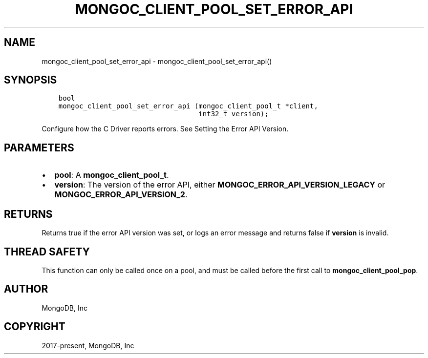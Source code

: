 .\" Man page generated from reStructuredText.
.
.TH "MONGOC_CLIENT_POOL_SET_ERROR_API" "3" "Feb 25, 2020" "1.16.2" "libmongoc"
.SH NAME
mongoc_client_pool_set_error_api \- mongoc_client_pool_set_error_api()
.
.nr rst2man-indent-level 0
.
.de1 rstReportMargin
\\$1 \\n[an-margin]
level \\n[rst2man-indent-level]
level margin: \\n[rst2man-indent\\n[rst2man-indent-level]]
-
\\n[rst2man-indent0]
\\n[rst2man-indent1]
\\n[rst2man-indent2]
..
.de1 INDENT
.\" .rstReportMargin pre:
. RS \\$1
. nr rst2man-indent\\n[rst2man-indent-level] \\n[an-margin]
. nr rst2man-indent-level +1
.\" .rstReportMargin post:
..
.de UNINDENT
. RE
.\" indent \\n[an-margin]
.\" old: \\n[rst2man-indent\\n[rst2man-indent-level]]
.nr rst2man-indent-level -1
.\" new: \\n[rst2man-indent\\n[rst2man-indent-level]]
.in \\n[rst2man-indent\\n[rst2man-indent-level]]u
..
.SH SYNOPSIS
.INDENT 0.0
.INDENT 3.5
.sp
.nf
.ft C
bool
mongoc_client_pool_set_error_api (mongoc_client_pool_t *client,
                                  int32_t version);
.ft P
.fi
.UNINDENT
.UNINDENT
.sp
Configure how the C Driver reports errors. See Setting the Error API Version\&.
.SH PARAMETERS
.INDENT 0.0
.IP \(bu 2
\fBpool\fP: A \fBmongoc_client_pool_t\fP\&.
.IP \(bu 2
\fBversion\fP: The version of the error API, either \fBMONGOC_ERROR_API_VERSION_LEGACY\fP or \fBMONGOC_ERROR_API_VERSION_2\fP\&.
.UNINDENT
.SH RETURNS
.sp
Returns true if the error API version was set, or logs an error message and returns false if \fBversion\fP is invalid.
.SH THREAD SAFETY
.sp
This function can only be called once on a pool, and must be called before the first call to \fBmongoc_client_pool_pop\fP\&.
.SH AUTHOR
MongoDB, Inc
.SH COPYRIGHT
2017-present, MongoDB, Inc
.\" Generated by docutils manpage writer.
.
